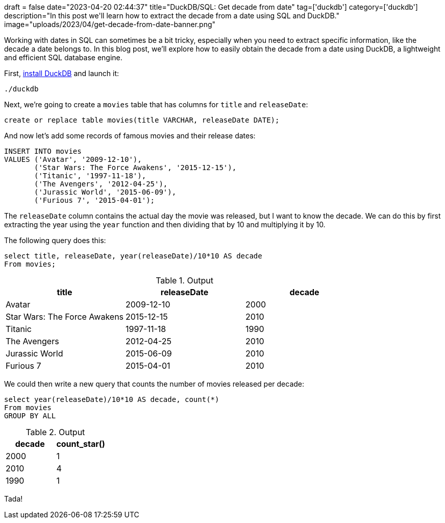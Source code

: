 +++
draft = false
date="2023-04-20 02:44:37"
title="DuckDB/SQL: Get decade from date"
tag=['duckdb']
category=['duckdb']
description="In this post we'll learn how to extract the decade from a date using SQL and DuckDB."
image="uploads/2023/04/get-decade-from-date-banner.png"
+++

Working with dates in SQL can sometimes be a bit tricky, especially when you need to extract specific information, like the decade a date belongs to. 
In this blog post, we'll explore how to easily obtain the decade from a date using DuckDB, a lightweight and efficient SQL database engine. 

First, https://duckdb.org/docs/installation/[install DuckDB^] and launch it:

[source, bash]
----
./duckdb
----

Next, we're going to create a `movies` table that has columns for `title` and `releaseDate`:

[source, sql]
----
create or replace table movies(title VARCHAR, releaseDate DATE);
----

And now let's add some records of famous movies and their release dates:

[source, sql]
----
INSERT INTO movies 
VALUES ('Avatar', '2009-12-10'), 
       ('Star Wars: The Force Awakens', '2015-12-15'),
       ('Titanic', '1997-11-18'),
       ('The Avengers', '2012-04-25'),
       ('Jurassic World', '2015-06-09'),
       ('Furious 7', '2015-04-01');
----

The `releaseDate` column contains the actual day the movie was released, but I want to know the decade.
We can do this by first extracting the year using the `year` function and then dividing that by 10 and multiplying it by 10.

The following query does this:

[source, sql]
----
select title, releaseDate, year(releaseDate)/10*10 AS decade 
From movies;
----

.Output
[options="header"]
|===
| title                         | releaseDate | decade
| Avatar                        | 2009-12-10  | 2000
| Star Wars: The Force Awakens  | 2015-12-15  | 2010
| Titanic                       | 1997-11-18  | 1990
| The Avengers                  | 2012-04-25  | 2010
| Jurassic World                | 2015-06-09  | 2010
| Furious 7                     | 2015-04-01  | 2010
|===

We could then write a new query that counts the number of movies released per decade:

[source, sql]
----
select year(releaseDate)/10*10 AS decade, count(*)
From movies
GROUP BY ALL
----

.Output
[options="header"]
|===
| decade | count_star()
| 2000   | 1
| 2010   | 4
| 1990   | 1
|===

Tada!